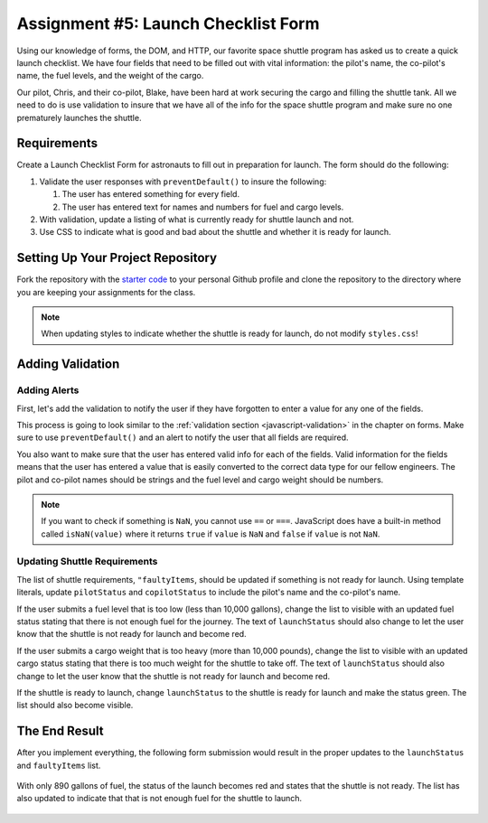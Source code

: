 Assignment #5: Launch Checklist Form
====================================

Using our knowledge of forms, the DOM, and HTTP, our favorite space shuttle program has asked us to create a quick launch checklist.
We have four fields that need to be filled out with vital information: the pilot's name, the co-pilot's name, the fuel levels, and the weight of the cargo.

Our pilot, Chris, and their co-pilot, Blake, have been hard at work securing the cargo and filling the shuttle tank. All we need to do is use validation to insure that we have all of the info for the space shuttle program and make sure no one prematurely launches the shuttle.

Requirements
------------

Create a Launch Checklist Form for astronauts to fill out in preparation for launch.
The form should do the following:

1. Validate the user responses with ``preventDefault()`` to insure the following:

   1. The user has entered something for every field.
   2. The user has entered text for names and numbers for fuel and cargo levels.

2. With validation, update a listing of what is currently ready for shuttle launch and not.
3. Use CSS to indicate what is good and bad about the shuttle and whether it is ready for launch. 

Setting Up Your Project Repository
----------------------------------

Fork the repository with the `starter code <https://github.com/LaunchCodeEducation/Launch-Checklist-Form/>`_ to your personal Github profile and clone the repository to the directory where you are keeping your assignments for the class.

.. note::

   When updating styles to indicate whether the shuttle is ready for launch, do not modify ``styles.css``!

Adding Validation
-----------------

Adding Alerts
^^^^^^^^^^^^^

First, let's add the validation to notify the user if they have forgotten to enter a value for any one of the fields.

This process is going to look similar to the :ref:`validation section <javascript-validation>` in the chapter on forms. 
Make sure to use ``preventDefault()`` and an alert to notify the user that all fields are required.

You also want to make sure that the user has entered valid info for each of the fields.
Valid information for the fields means that the user has entered a value that is easily converted to the correct data type for our fellow engineers.
The pilot and co-pilot names should be strings and the fuel level and cargo weight should be numbers.

.. note:: 

   If you want to check if something is ``NaN``, you cannot use ``==`` or ``===``.
   JavaScript does have a built-in method called ``isNaN(value)`` where it returns ``true`` if ``value`` is ``NaN`` and ``false`` if ``value`` is not ``NaN``.

Updating Shuttle Requirements
^^^^^^^^^^^^^^^^^^^^^^^^^^^^^

The list of shuttle requirements, ``"faultyItems``, should be updated if something is not ready for launch. 
Using template literals, update ``pilotStatus`` and ``copilotStatus`` to include the pilot's name and the co-pilot's name.

If the user submits a fuel level that is too low (less than 10,000 gallons), change the list to visible with an updated fuel status stating that there is not enough fuel for the journey.
The text of ``launchStatus`` should also change to let the user know that the shuttle is not ready for launch and become red.

If the user submits a cargo weight that is too heavy (more than 10,000 pounds), change the list to visible with an updated cargo status stating that there is too much weight for the shuttle to take off.
The text of ``launchStatus`` should also change to let the user know that the shuttle is not ready for launch and become red.

If the shuttle is ready to launch, change ``launchStatus`` to the shuttle is ready for launch and make the status green. The list should also become visible.

The End Result
--------------

After you implement everything, the following form submission would result in the proper updates to the ``launchStatus`` and ``faultyItems`` list.

.. figure:: figures/form-fields-ready.png
   :alt: Image showing the user is submitting a form with Chris as the pilot, Blake as the co-pilot, 890 gallons as the fuel level, and 178 pounds as the cargo weight.

With only 890 gallons of fuel, the status of the launch becomes red and states that the shuttle is not ready. 
The list has also updated to indicate that that is not enough fuel for the shuttle to launch.

.. figure:: figures/form-submission-result.png
   :alt: Image showing the updates to the faulty items list and the launch status.